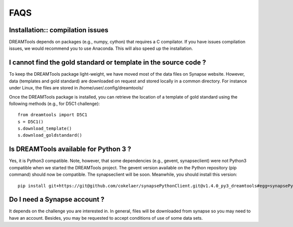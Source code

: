 FAQS
=====


Installation:: compilation issues
------------------------------------------------------------

DREAMTools depends on packages (e.g., numpy, cython) that requires a C compilator. 
If you have issues compilation issues, we would recommend you to use Anaconda. This will also 
speed up the installation.



I cannot find the gold standard or template in the source code ?
--------------------------------------------------------------------

To keep the DREAMTools package light-weight, we have moved most of the data files 
on Synapse website. However, data (templates and gold standard) are downloaded 
on request and stored locally in a common directory. For instance under Linux, 
the files are stored in /home/user/.config/dreamtools/

Once the DREAMTools package is installed, you can retrieve the location of 
a template of gold standard using the following methods (e.g., for D5C1 challenge)::

  from dreamtools import D5C1
  s = D5C1()
  s.download_template()
  s.download_goldstandard()
  
  
Is DREAMTools available for Python 3 ?
---------------------------------------------
Yes, it is Python3 compatible. Note, however, that some dependencies (e.g., gevent, synapseclient) were not Python3 compatible when we started the DREAMTools project. The gevent version available on the Python repository (pip command) should now be compatible. The synapseclient will be soon. Meanwhile, you should install this version::

    pip install git+https://git@github.com/cokelaer/synapsePythonClient.git@v1.4.0_py3_dreamtools#egg=synapsePythonClient


Do I need a Synapse account ?
--------------------------------
It depends on the challenge you are interested in. In general, files will be downloaded from synapse so you may need to have an account. Besides, you may be requested to accept conditions of use of some data sets. 






